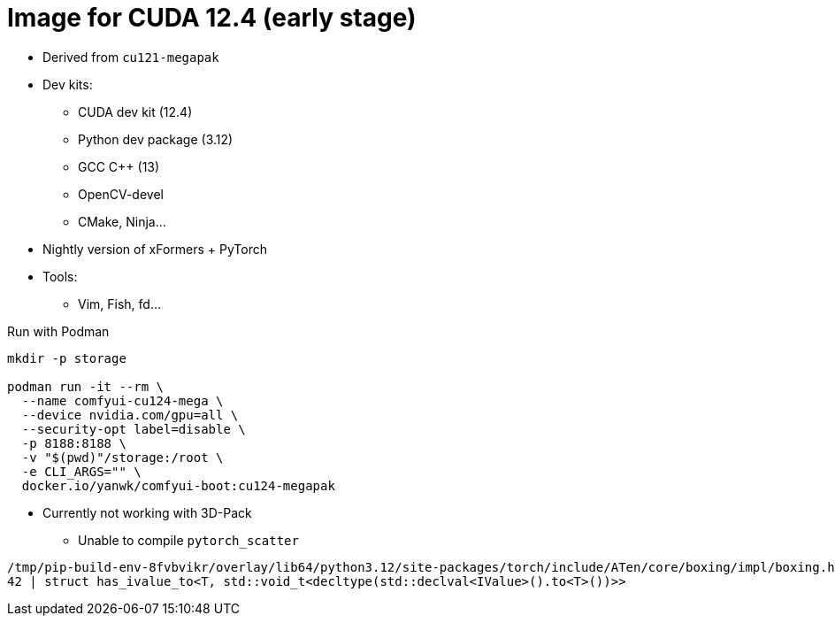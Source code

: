 # Image for CUDA 12.4 (early stage)

* Derived from `cu121-megapak`

* Dev kits:
** CUDA dev kit (12.4)
** Python dev package (3.12)
** GCC C++ (13)
** OpenCV-devel
** CMake, Ninja...

* Nightly version of xFormers + PyTorch

* Tools:
** Vim, Fish, fd...

.Run with Podman
[source,bash]
----
mkdir -p storage

podman run -it --rm \
  --name comfyui-cu124-mega \
  --device nvidia.com/gpu=all \
  --security-opt label=disable \
  -p 8188:8188 \
  -v "$(pwd)"/storage:/root \
  -e CLI_ARGS="" \
  docker.io/yanwk/comfyui-boot:cu124-megapak
----

* Currently not working with 3D-Pack
** Unable to compile `pytorch_scatter`

[source,log]
----
/tmp/pip-build-env-8fvbvikr/overlay/lib64/python3.12/site-packages/torch/include/ATen/core/boxing/impl/boxing.h:42:103: error: expected primary-expression before ‘>’ token
42 | struct has_ivalue_to<T, std::void_t<decltype(std::declval<IValue>().to<T>())>>
----
